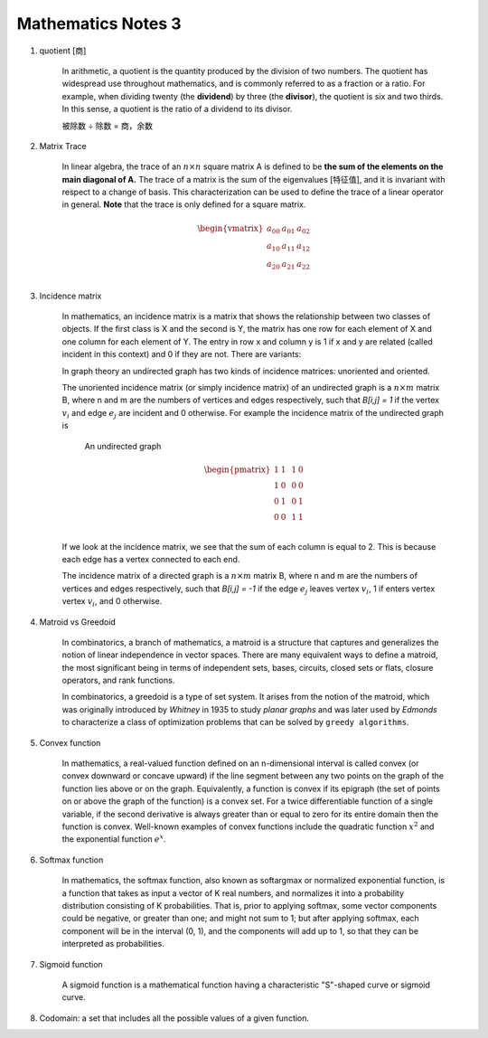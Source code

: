 *******************
Mathematics Notes 3
*******************

#. quotient [商]

    In arithmetic, a quotient is the quantity produced by the division of two numbers. 
    The quotient has widespread use throughout mathematics, and is commonly referred 
    to as a fraction or a ratio. For example, when dividing twenty (the **dividend**) 
    by three (the **divisor**), the quotient is six and two thirds. In this sense, 
    a quotient is the ratio of a dividend to its divisor.

    .. image:: images/quotient.png
    .. image:: images/arithmetic_operations.png

    被除数 ÷ 除数 = 商，余数

#. Matrix Trace 

    In linear algebra, the trace of an :math:`n \times n` square matrix A is defined to 
    be **the sum of the elements on the main diagonal of A.** The trace of 
    a matrix is the sum of the eigenvalues [特征值], and it is invariant with 
    respect to a change of basis. This characterization can be used to 
    define the trace of a linear operator in general. **Note** that 
    the trace is only defined for a square matrix.

    .. math::

        \begin{vmatrix}
        \underline{a_{00}} & a_{01} & a_{02} \\
        a_{10} & \underline{a_{11}} & a_{12} \\
        a_{20} & a_{21} & \underline{a_{22}} \\
        \end{vmatrix}

#. Incidence matrix
   
    In mathematics, an incidence matrix is a matrix that shows the relationship 
    between two classes of objects. If the first class is X and the second is Y, 
    the matrix has one row for each element of X and one column for each element of Y. 
    The entry in row x and column y is 1 if x and y are related (called incident in this context) 
    and 0 if they are not. There are variants: 

    In graph theory an undirected graph has two kinds of incidence matrices: unoriented and oriented.

    The unoriented incidence matrix (or simply incidence matrix) of an undirected graph is a :math:`n \times m` matrix B, 
    where n and m are the numbers of vertices and edges respectively, such that `B[i,j] = 1` if the vertex :math:`v_i` 
    and edge :math:`e_j` are incident and 0 otherwise. For example the incidence matrix of the undirected graph is

    .. figure:: images/labeled_undirected_graph.svg 

        An undirected graph

    .. math::

        \begin{pmatrix}
        1 & 1 & & 1 & 0 \\
        1 & 0 & & 0 & 0 \\
        0 & 1 & & 0 & 1 \\
        0 & 0 & & 1 & 1 \\
        \end{pmatrix}

    If we look at the incidence matrix, we see that the sum of each column is equal to 2. 
    This is because each edge has a vertex connected to each end.

    The incidence matrix of a directed graph is a :math:`n \times m` matrix B, where n and m are the numbers 
    of vertices and edges respectively, such that `B[i,j] = -1` if the edge :math:`e_j` leaves vertex :math:`v_i`, 
    1 if enters vertex vertex :math:`v_i`, and 0 otherwise.

#. Matroid vs Greedoid
    
    In combinatorics, a branch of mathematics, a matroid is a structure that captures 
    and generalizes the notion of linear independence in vector spaces. There are many 
    equivalent ways to define a matroid, the most significant being in terms of independent 
    sets, bases, circuits, closed sets or flats, closure operators, and rank functions.

    In combinatorics, a greedoid is a type of set system. It arises from the notion of the matroid, 
    which was originally introduced by *Whitney* in 1935 to study *planar graphs* and was later used 
    by *Edmonds* to characterize a class of optimization problems that can be solved by ``greedy algorithms``.

#. Convex function
   
    In mathematics, a real-valued function defined on an n-dimensional interval is called convex 
    (or convex downward or concave upward) if the line segment between any two points on the graph 
    of the function lies above or on the graph. Equivalently, a function is convex if its epigraph 
    (the set of points on or above the graph of the function) is a convex set. For a twice differentiable
    function of a single variable, if the second derivative is always greater than or equal to zero for its 
    entire domain then the function is convex. Well-known examples of convex functions include the quadratic 
    function :math:`x^2` and the exponential function :math:`e^x`.

#. Softmax function
   
    In mathematics, the softmax function, also known as softargmax or normalized exponential function,
    is a function that takes as input a vector of K real numbers, and normalizes it into a probability
    distribution consisting of K probabilities. That is, prior to applying softmax, some vector components
    could be negative, or greater than one; and might not sum to 1; but after applying softmax, each component
    will be in the interval (0, 1), and the components will add up to 1, so that they can be interpreted as probabilities.

#. Sigmoid function
   
    A sigmoid function is a mathematical function having a characteristic "S"-shaped curve or sigmoid curve.

#. Codomain: a set that includes all the possible values of a given function.